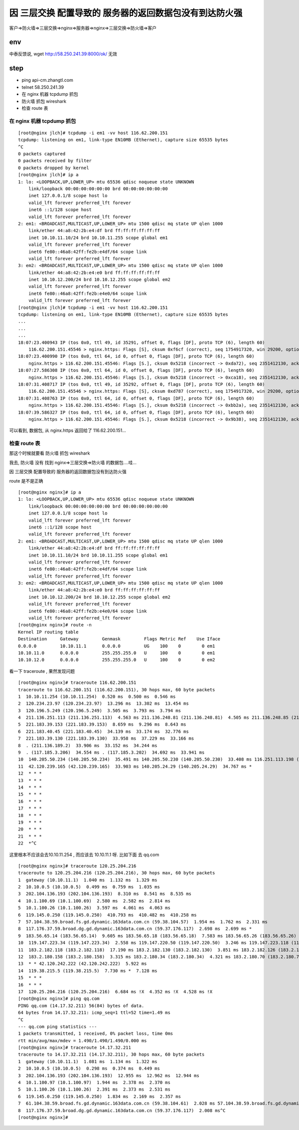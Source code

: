 =================================================
因 三层交换 配置导致的 服务器的返回数据包没有到达防火强
=================================================

客户=>防火墙=>三层交换=>nginx=>服务器=>nginx=>三层交换=>防火墙=>客户

env
=================================================

中泰反馈说, wget http://58.250.241.39:8000/ok/ 无效


step
=================================================

* ping api-cm.zhangtl.com
* telnet 58.250.241.39
* 在 nginx 机器 tcpdump 抓包
* 防火墙 抓包 wireshark
* 检查 route 表


在 nginx 机器 tcpdump 抓包
-------------------------------------------------

::

    [root@nginx jlch]# tcpdump -i em1 -vv host 116.62.200.151
    tcpdump: listening on em1, link-type EN10MB (Ethernet), capture size 65535 bytes
    ^C
    0 packets captured
    0 packets received by filter
    0 packets dropped by kernel
    [root@nginx jlch]# ip a
    1: lo: <LOOPBACK,UP,LOWER_UP> mtu 65536 qdisc noqueue state UNKNOWN
        link/loopback 00:00:00:00:00:00 brd 00:00:00:00:00:00
        inet 127.0.0.1/8 scope host lo
        valid_lft forever preferred_lft forever
        inet6 ::1/128 scope host
        valid_lft forever preferred_lft forever
    2: em1: <BROADCAST,MULTICAST,UP,LOWER_UP> mtu 1500 qdisc mq state UP qlen 1000
        link/ether 44:a8:42:2b:e4:df brd ff:ff:ff:ff:ff:ff
        inet 10.10.11.10/24 brd 10.10.11.255 scope global em1
        valid_lft forever preferred_lft forever
        inet6 fe80::46a8:42ff:fe2b:e4df/64 scope link
        valid_lft forever preferred_lft forever
    3: em2: <BROADCAST,MULTICAST,UP,LOWER_UP> mtu 1500 qdisc mq state UP qlen 1000
        link/ether 44:a8:42:2b:e4:e0 brd ff:ff:ff:ff:ff:ff
        inet 10.10.12.200/24 brd 10.10.12.255 scope global em2
        valid_lft forever preferred_lft forever
        inet6 fe80::46a8:42ff:fe2b:e4e0/64 scope link
        valid_lft forever preferred_lft forever
    [root@nginx jlch]# tcpdump -i em1 -vv host 116.62.200.151
    tcpdump: listening on em1, link-type EN10MB (Ethernet), capture size 65535 bytes
    ...
    ...
    ...
    18:07:23.400943 IP (tos 0x0, ttl 49, id 35291, offset 0, flags [DF], proto TCP (6), length 60)
        116.62.200.151.45546 > nginx.https: Flags [S], cksum 0xf6cf (correct), seq 1754917320, win 29200, options [mss 1460,sackOK,TS val 196508536 ecr 0,nop,wscale 7], length 0
    18:07:23.400990 IP (tos 0x0, ttl 64, id 0, offset 0, flags [DF], proto TCP (6), length 60)
        nginx.https > 116.62.200.151.45546: Flags [S.], cksum 0x5218 (incorrect -> 0xda72), seq 2351412130, ack 1754917321, win 28960, options [mss 1460,sackOK,TS val 3173333940 ecr 196501520,nop,wscale 7], length 0
    18:07:27.586308 IP (tos 0x0, ttl 64, id 0, offset 0, flags [DF], proto TCP (6), length 60)
        nginx.https > 116.62.200.151.45546: Flags [S.], cksum 0x5218 (incorrect -> 0xca18), seq 2351412130, ack 1754917321, win 28960, options [mss 1460,sackOK,TS val 3173338126 ecr 196501520,nop,wscale 7], length 0
    18:07:31.408717 IP (tos 0x0, ttl 49, id 35292, offset 0, flags [DF], proto TCP (6), length 60)
        116.62.200.151.45546 > nginx.https: Flags [S], cksum 0xd787 (correct), seq 1754917320, win 29200, options [mss 1460,sackOK,TS val 196516544 ecr 0,nop,wscale 7], length 0
    18:07:31.408763 IP (tos 0x0, ttl 64, id 0, offset 0, flags [DF], proto TCP (6), length 60)
        nginx.https > 116.62.200.151.45546: Flags [S.], cksum 0x5218 (incorrect -> 0xbb2a), seq 2351412130, ack 1754917321, win 28960, options [mss 1460,sackOK,TS val 3173341948 ecr 196501520,nop,wscale 7], length 0
    18:07:39.586327 IP (tos 0x0, ttl 64, id 0, offset 0, flags [DF], proto TCP (6), length 60)
        nginx.https > 116.62.200.151.45546: Flags [S.], cksum 0x5218 (incorrect -> 0x9b38), seq 2351412130, ack 1754917321, win 28960, options [mss 1460,sackOK,TS val 3173350126 ecr 196501520,nop,wscale 7], length 0

可以看到, 数据包, 从 nginx.https 返回给了 116.62.200.151...

检查 route 表
--------------------------------------------

那这个时候就要看 防火墙 抓包 wireshark

我去, 防火墙 没有 找到   nginx=>三层交换=>防火墙   的数据包....哇...

因 三层交换 配置导致的 服务器的返回数据包没有到达防火强


route 是不是正确

::

    [root@nginx nginx]# ip a
    1: lo: <LOOPBACK,UP,LOWER_UP> mtu 65536 qdisc noqueue state UNKNOWN
        link/loopback 00:00:00:00:00:00 brd 00:00:00:00:00:00
        inet 127.0.0.1/8 scope host lo
        valid_lft forever preferred_lft forever
        inet6 ::1/128 scope host
        valid_lft forever preferred_lft forever
    2: em1: <BROADCAST,MULTICAST,UP,LOWER_UP> mtu 1500 qdisc mq state UP qlen 1000
        link/ether 44:a8:42:2b:e4:df brd ff:ff:ff:ff:ff:ff
        inet 10.10.11.10/24 brd 10.10.11.255 scope global em1
        valid_lft forever preferred_lft forever
        inet6 fe80::46a8:42ff:fe2b:e4df/64 scope link
        valid_lft forever preferred_lft forever
    3: em2: <BROADCAST,MULTICAST,UP,LOWER_UP> mtu 1500 qdisc mq state UP qlen 1000
        link/ether 44:a8:42:2b:e4:e0 brd ff:ff:ff:ff:ff:ff
        inet 10.10.12.200/24 brd 10.10.12.255 scope global em2
        valid_lft forever preferred_lft forever
        inet6 fe80::46a8:42ff:fe2b:e4e0/64 scope link
        valid_lft forever preferred_lft forever
    [root@nginx nginx]# route -n
    Kernel IP routing table
    Destination     Gateway         Genmask         Flags Metric Ref    Use Iface
    0.0.0.0         10.10.11.1      0.0.0.0         UG    100    0        0 em1
    10.10.11.0      0.0.0.0         255.255.255.0   U     100    0        0 em1
    10.10.12.0      0.0.0.0         255.255.255.0   U     100    0        0 em2

看一下 traceroute , 果然发现问题

::

    [root@nginx nginx]# traceroute 116.62.200.151
    traceroute to 116.62.200.151 (116.62.200.151), 30 hops max, 60 byte packets
    1  10.10.11.254 (10.10.11.254)  0.520 ms  0.500 ms  0.546 ms
    2  120.234.23.97 (120.234.23.97)  13.296 ms  13.302 ms  13.454 ms
    3  120.196.5.249 (120.196.5.249)  3.505 ms  3.793 ms  3.794 ms
    4  211.136.251.113 (211.136.251.113)  4.563 ms 211.136.248.81 (211.136.248.81)  4.505 ms 211.136.248.85 (211.136.248.85)  4.685 ms
    5  221.183.39.153 (221.183.39.153)  8.659 ms  9.296 ms  8.643 ms
    6  221.183.40.45 (221.183.40.45)  34.139 ms  33.174 ms  32.776 ms
    7  221.183.39.130 (221.183.39.130)  33.958 ms  37.229 ms  33.166 ms
    8  . (211.136.189.2)  33.906 ms  33.152 ms  34.244 ms
    9  . (117.185.3.206)  34.554 ms . (117.185.3.202)  34.692 ms  33.941 ms
    10  140.205.50.234 (140.205.50.234)  35.491 ms 140.205.50.230 (140.205.50.230)  33.408 ms 116.251.113.198 (116.251.113.198)  36.409 ms
    11  42.120.239.165 (42.120.239.165)  33.903 ms 140.205.24.29 (140.205.24.29)  34.767 ms *
    12  * * *
    13  * * *
    14  * * *
    15  * * *
    16  * * *
    17  * * *
    18  * * *
    19  * * *
    20  * * *
    21  * * *
    22  *^C

这里根本不应该会去10.10.11.254 , 而应该去 10.10.11.1 呀.
比如下面 去 qq.com 

::

    [root@nginx nginx]# traceroute 120.25.204.216
    traceroute to 120.25.204.216 (120.25.204.216), 30 hops max, 60 byte packets
    1  gateway (10.10.11.1)  1.040 ms  1.132 ms  1.329 ms
    2  10.10.0.5 (10.10.0.5)  0.499 ms  0.759 ms  1.035 ms
    3  202.104.136.193 (202.104.136.193)  8.310 ms  8.541 ms  8.535 ms
    4  10.1.100.69 (10.1.100.69)  2.580 ms  2.582 ms  2.814 ms
    5  10.1.100.26 (10.1.100.26)  3.597 ms  4.061 ms  4.063 ms
    6  119.145.0.250 (119.145.0.250)  410.793 ms  410.482 ms  410.258 ms
    7  57.104.38.59.broad.fs.gd.dynamic.163data.com.cn (59.38.104.57)  1.954 ms  1.762 ms  2.331 ms
    8  117.176.37.59.broad.dg.gd.dynamic.163data.com.cn (59.37.176.117)  2.698 ms  2.699 ms *
    9  183.56.65.14 (183.56.65.14)  9.605 ms 183.56.65.18 (183.56.65.18)  7.583 ms 183.56.65.26 (183.56.65.26)  2.584 ms
    10  119.147.223.34 (119.147.223.34)  2.558 ms 119.147.220.50 (119.147.220.50)  3.246 ms 119.147.223.118 (119.147.223.118)  3.217 ms
    11  183.2.182.118 (183.2.182.118)  17.190 ms 183.2.182.130 (183.2.182.130)  3.851 ms 183.2.182.126 (183.2.182.126)  5.212 ms
    12  183.2.180.158 (183.2.180.158)  3.315 ms 183.2.180.34 (183.2.180.34)  4.321 ms 183.2.180.70 (183.2.180.70)  3.312 ms
    13  * * 42.120.242.222 (42.120.242.222)  5.922 ms
    14  119.38.215.5 (119.38.215.5)  7.730 ms *  7.128 ms
    15  * * *
    16  * * *
    17  120.25.204.216 (120.25.204.216)  6.684 ms !X  4.352 ms !X  4.528 ms !X
    [root@nginx nginx]# ping qq.com
    PING qq.com (14.17.32.211) 56(84) bytes of data.
    64 bytes from 14.17.32.211: icmp_seq=1 ttl=52 time=1.49 ms
    ^C
    --- qq.com ping statistics ---
    1 packets transmitted, 1 received, 0% packet loss, time 0ms
    rtt min/avg/max/mdev = 1.490/1.490/1.490/0.000 ms
    [root@nginx nginx]# traceroute 14.17.32.211
    traceroute to 14.17.32.211 (14.17.32.211), 30 hops max, 60 byte packets
    1  gateway (10.10.11.1)  1.081 ms  1.134 ms  1.322 ms
    2  10.10.0.5 (10.10.0.5)  0.298 ms  0.374 ms  0.449 ms
    3  202.104.136.193 (202.104.136.193)  12.955 ms  12.962 ms  12.944 ms
    4  10.1.100.97 (10.1.100.97)  1.944 ms  2.378 ms  2.370 ms
    5  10.1.100.26 (10.1.100.26)  2.391 ms  2.373 ms  2.531 ms
    6  119.145.0.250 (119.145.0.250)  1.834 ms  2.169 ms  2.357 ms
    7  61.104.38.59.broad.fs.gd.dynamic.163data.com.cn (59.38.104.61)  2.028 ms 57.104.38.59.broad.fs.gd.dynamic.163data.com.cn (59.38.104.57)  1.874 ms  1.695 ms
    8  117.176.37.59.broad.dg.gd.dynamic.163data.com.cn (59.37.176.117)  2.008 ms^C
    [root@nginx nginx]#

